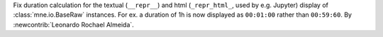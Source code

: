 Fix duration calculation for the textual (``__repr__``) and html (``_repr_html_``, used by e.g. Jupyter) display of :class:`mne.io.BaseRaw` instances. For ex. a duration of 1h is now displayed as ``00:01:00`` rather than ``00:59:60``.  By :newcontrib:`Leonardo Rochael Almeida`.
